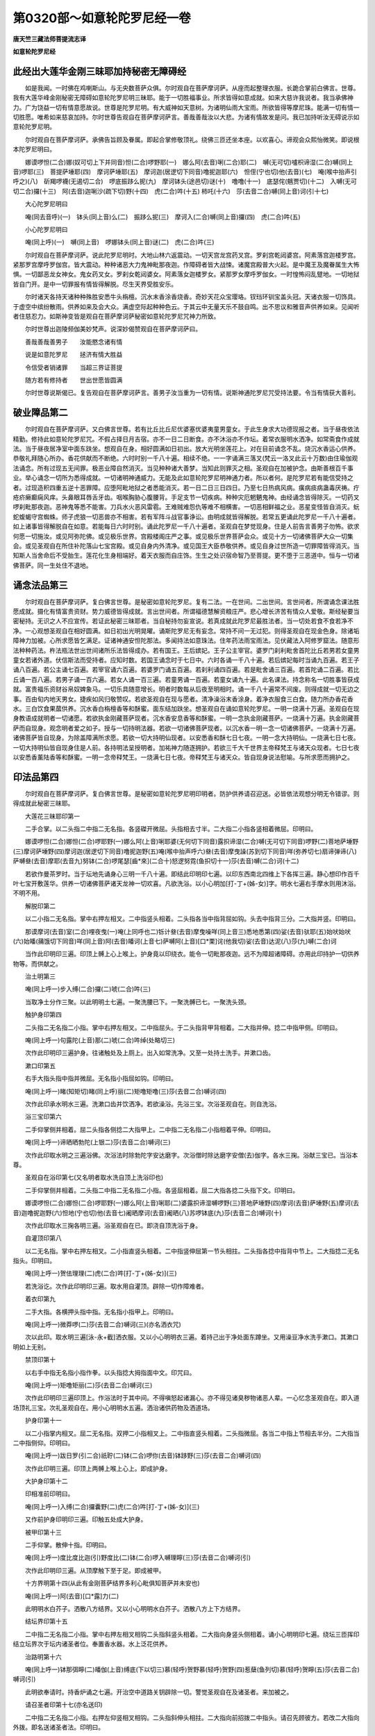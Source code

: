 第0320部～如意轮陀罗尼经一卷
================================

**唐天竺三藏法师菩提流志译**

**如意轮陀罗尼经**

此经出大莲华金刚三昧耶加持秘密无障碍经
--------------------------------------

　　如是我闻。一时佛在鸡喇斯山。与无央数菩萨众俱。尔时观自在菩萨摩诃萨。从座而起整理衣服。长跪合掌前白佛言。世尊。我有大莲华峰金刚秘密无障碍如意轮陀罗尼明三昧耶。能于一切胜福事业。所求皆得如意成就。如来大慈许我说者。我当承佛神力。广为饶益一切有情意愿故说。世尊是陀罗尼明。有大威神如天意树。为诸明仙雨大宝雨。所欲皆得等摩尼珠。能满一切有情一切胜愿。唯希如来慈哀加持。尔时世尊告观自在菩萨摩诃萨言。善哉善哉汝以大悲。为诸有情故发是问。我已加持听汝无碍说示如意轮陀罗尼明。

　　尔时观自在菩萨摩诃萨。承佛告旨顾及眷属。即起合掌修敬顶礼。绕佛三匝还坐本座。以欢喜心。谛观会众熙怡微笑。即说根本陀罗尼明曰。

　　娜谟啰怛(二合)娜(奴可切上下并同音)怛(二合)啰野耶(一)　娜么阿(去音)唎(二合)耶(二)　嚩(无可切)嚧枳谛湿(二合)嚩(同上音)啰耶(三)　菩提萨埵耶(四)　摩诃萨埵耶(五)　摩诃迦(居逻切下同音)噜抳迦耶(六)　怛侄(宁也切)他(去音)(七)　唵(喉中抬声引呼之)(八)　斫羯啰襪(无遏切二合)　啰底振跢么抳(九)　摩诃钵头(途邑切)谜(十)　噜噜(十一)　底瑟侘(魑贾切)(十二)　入嚩(无可切二合)攞(十三)　阿(去音)迦唎沙(疏下切)野(十四)　虎(二合)吽(十五)  柿吒(十六)　莎(去音二合)嚩(同上音)诃(引十七)

　　大心陀罗尼明曰

　　唵(同去音呼)(一)　钵头(同上音)么(二)　振跢么抳(三)　摩诃入(二合)嚩(同上音)攞(四)　虎(二合)吽(五)

　　小心陀罗尼明曰

　　唵(同上呼)(一)　嚩(同上音)　啰娜钵头(同上音)谜(二)　虎(二合)吽(三)

　　尔时观自在菩萨摩诃萨。说此陀罗尼明时。大地山林六返震动。一切天宫龙宫药叉宫。罗刹宫乾闼婆宫。阿素落宫迦楼罗宫。紧那罗宫摩呼罗伽宫。皆大震动。种种诸恶大力鬼神毗那夜迦。作障碍者皆大战悚。诸魔宫殿普大火起。是中魔王及魔眷属生大怖惧。一切鄙恶龙女神女。鬼女药叉女。罗刹女乾闼婆女。阿素落女迦楼罗女。紧那罗女摩呼罗伽女。一时惶怖闷乱躄地。一切地狱皆自门开。是中一切罪报有情皆得解脱。尽生天界受胜安乐。

　　尔时诸天各持天诸种种殊胜安悉牛头栴檀。沉水末香涂香烧香。奇妙天花众宝璎珞。钗珰环钏宝盖头冠。天诸衣服一切饰具。于虚空中缤纷散雨。供养如来及会大众。满虚空际起种种色云。于其云中无量天乐不鼓自鸣。出不思议和雅音声供养如来。见闻听者住慈忍力。如斯神变皆是观自在菩萨摩诃萨秘密如意轮陀罗尼咒神力所致。

　　尔时世尊出迦陵频伽美妙梵声。说深妙偈赞观自在菩萨摩诃萨曰。

　　善哉善哉善男子　　汝能愍念诸有情

　　说是如意陀罗尼　　拯济有情大胜益

　　令信受者销诸罪　　当超三界证菩提

　　随方若有修持者　　世出世愿皆圆满

　　尔时世尊说斯偈已。复告观自在菩萨摩诃萨言。善男子汝当重为一切有情。说斯神通陀罗尼咒受持法要。令当有情获大善利。

破业障品第二
------------

　　尔时观自在菩萨摩诃萨。又白佛言世尊。若有比丘比丘尼优婆塞优婆夷童男童女。于此生身求大功德现报之者。当于昼夜依法精勤。修持此如意轮陀罗尼咒。不假占择日月吉宿。亦不一日二日断食。亦不沐浴亦不作坛。着常衣服明水洒净。如常斋食作成就法。当于昼夜居净室中面东趺坐。想观自在身。相好圆满如日初出。放大光明坐莲花上。对在目前诵念不乱。烧沉水香运心供养。恭敬礼拜随心所办。香花供献而不断绝。六时时别一千八十遍。相续不绝。一一字诵满三落叉(梵云一洛叉此云十万数)由住瑜伽观法诵念。所有过现五无间罪。极恶业障自然消灭。当见种种诸大善梦。当知此则罪灭之相。圣观自在加被护念。由斯善根百千事业。举心诵念一切所为悉得成就。一切诸明神通威力。无能及此如意轮陀罗尼明神通力者。所以者何。是陀罗尼若有能信受持之者。过现造积四重五逆十恶罪障。应堕阿毗地狱之者悉能消灭。若一日二日三日四日。乃至七日热病风病。癀病痰病蛊毒厌祷。疔疮疥癞癫痫风痒。头鼻眼耳唇舌牙齿。咽喉胸胁心腹腰背。手足支节一切疾病。种种灾厄魍魉鬼神。由经诵念皆得除灭。一切药叉啰刹毗那夜迦。恶神鬼等悉不能害。刀兵水火恶风雷雹。王难贼难怨仇等难不相横害。一切恶相鲜福之业。恶星变怪皆自消灭。蚖蛇蝮蝎守宫蜘蛛。师子虎狼一切恶兽亦不相害。若有军阵斗战官事诤讼。由明成就皆得解脱。若常五更诵此陀罗尼一千八十遍者。如上诸事皆得解脱自在如意。若能每日六时时别。诵此陀罗尼一千八十遍者。圣观自在梦觉现身。住是人前告言善男子勿怖。欲求何愿一切施汝。或见阿弥陀佛。或见极乐世界。宫殿楼阁庄严之事。或见极乐世界菩萨会众。或见十方一切诸佛菩萨大众一切集会。或见圣观自在所住补陀落山七宝宫殿。或见自身内外清净。或见国王大臣恭敬供养。或见自身过世所造一切罪障皆得消灭。当知斯人当舍命后不受胎生。莲花化生身相端好。着天衣服而自庄饰。生生之处识宿命智乃至菩提。更不堕于三恶道中。恒与一切诸佛菩萨。同一生处住不退地。

诵念法品第三
------------

　　尔时观自在菩萨摩诃萨。复白佛言世尊。是秘密如意轮陀罗尼。复有二法。一在世间。二出世间。言世间者。所谓诵念课法胜愿成就。摄化有情富贵资财。势力威德皆得成就。言出世间者。所谓福德慧解资粮庄严。悲心增长济苦有情众人爱敬。斯经秘要当密秘持。无识之人不应宣传。若证此秘密三昧耶者。当自秘持勿妄宣说。若真成就此陀罗尼最胜法者。当一切处若食不食若净不净。一心观想圣观自在相好圆满。如日初出光明晃曜。诵斯陀罗尼无有妄念。常持不间一无过犯。则得圣观自在现金色身。除诸垢障神力加被。心所求愿皆乞满足。证诸神通安怛陀那法。多闻持法如意珠法。住年药法雨宝雨法。见伏藏法入阿修罗窟法。随意形法种种药法。杵法瓶法世出世间诸所乐法皆得成办。若有国王。王后嫔妃。王子公主宰官。婆罗门刹利毗舍首陀比丘若男若女童男童女若诸外道。伏信斯法而受持者。应知时数。若国王诵念时于七日中。六时各诵一千八十遍。若后嫔妃每时当诵九百遍。若王子诵八百遍。若公主诵七百遍。若宰官诵六百遍。若婆罗门诵五百遍。若刹利诵四百遍。若是毗舍诵三百遍。若首陀诵二百遍。若比丘诵一百八遍。若男子诵一百六遍。若女人诵一百三遍。若童男诵一百遍。若童女诵九十遍。此名课法。持念称名一切胜事皆获成就。富贵福乐资财谷帛奴婢象马。一切乐具随意增长。明者时数每从后夜至明相时。诵一千八十遍常不间废。则得成就一切无边之事。百由旬内地天男女。捷疾如风归敬赞叹。若欲圣观自在现与愿者。清净澡浴末香涂身。着净衣服食三白食。随力所办香花香水。三白饮食果蓏供养。沉水香白栴檀香等和酥蜜。面东结加趺坐。想圣观自在诵如意轮陀罗尼。一明一烧满十万遍。圣观自在现身教语成就明者一切诸愿。若欲执金刚藏菩萨现者。沉水香安息香等和酥蜜。一明一念执金刚藏菩萨。一烧满十万遍。执金刚藏菩萨而自现身。观念明者爱之如子。授与一切持明法器。若欲一切诸佛菩萨现者。以沉水香一明一念一切诸佛菩萨。一烧满十万遍。诸佛菩萨皆自现身。为除盖障满所求愿。若欲一切大持明仙现者。以安悉香和酥七日七夜。一明一念大持明仙。一烧满七日七夜。一切大持明仙皆自现身住是人前。各持明法呈授明者。加祐神力随逐拥护。若欲三千大千世界主帝释梵王与诸天众现者。七日七夜以安悉香薰陆香等和酥蜜。一明一念帝释梵王。一烧满七日七夜。帝释梵王与诸天众。皆自现身说法慰喻。与所求愿而拥护之。

印法品第四
----------

　　尔时观自在菩萨摩诃萨。复白佛言世尊。是秘密如意轮陀罗尼明印明者。防护供养请召迎送。必皆依法观想分明无令错谬。则得成就此秘密三昧耶。

　　大莲花三昧耶印第一

　　二手合掌。以二头指二中指二无名指。各竖磔开微屈。头指相去寸半。二大指二小指各竖相着微屈。印明曰。

　　娜谟啰怛(二合)娜怛(二合)啰耶野(一)娜么阿(上音)唎耶婆(无何切下同音)露抧谛湿(二合)嚩(无可切下同音)啰野(二)菩地萨埵野(三)摩诃萨埵野(四)摩诃迦(居逻切下同音)噜抳迦野(五)唵(喉中抬声呼六)叄(去音)摩曳譟(苏到切下同音)咩(弥养切七)扇谛弹谛(八)萨嚩叄(去音)摩耶(去音九)努钵(二合)啰尾瑟[齒*來](二合十)怒逻努霓(鱼抧切十一)莎(去音)嚩(二合)诃(十二)

　　若欲作曼茶罗时。当于坛地先诵身心三明一千八十遍。即结此印明印七遍。以印东西南北四维上下各挥三遍。静心想印作百千叶七宝开敷莲华。供养一切诸佛菩萨诸天龙神一切欢喜。凡欲洗浴。以小心明加[打-丁+(姊-女)]字。明水七遍右手摩水则用沐浴。不明不用。

　　解脱印第二

　　以二小指二无名指。掌中右押左相叉。二中指竖头相着。二头指各当中指背屈如钩。头去中指背三分。二大指并竖。印明曰。

　　那谟摩诃(去音)室(二合)哩夜曳(一)唵(上同呼也二)铄计叄(去音)摩曳噪咩(同上音三)悉地悉第(四)娑(去音)驮耶(五)始吠始吠(六)始皤(蒱饿切下同音)咩(同上音)阿(去音)皤诃(上音七)萨嚩阿(上音)[口*栗]诧(他我切)娑(去音)达泥(八)莎(九)嚩(二合)诃

　　当作此印明印三遍。印顶上髆上心上喉上。护身竟以印绕衣。能令一切毗那夜迦。远不为障超诸障碍。亦用此印持护一切供养物等。而供献之。

　　治土明第三

　　唵(同上呼一)步入缚(二合)攞(二)唬(二合)吽(三)

　　当取净土分作三聚。以此明明土七遍。一聚洗腰已下。一聚洗髆已七。一聚洗头颈。

　　触护身印第四

　　二头指二无名指二小指。掌中右押左相叉。二中指屈头。于二头指背甲背相着。二大指并伸。捻二中指甲侧。印明曰。

　　唵(同上呼一)句露陀(上音)那(二)唬(二合)吽绰(处略切三)

　　次作此印明印三遍护身。往诸触处及上厕上。出入如常洗净。又至一处持土洗手。并漱口齿。

　　漱口印第五

　　右手大指头指中指并微屈。无名指小指屈如钩。印明曰。

　　唵(同上呼一)睹(知矩切)睹(同上呼)丽(二)矩噜矩噜(三)莎(去音二合)嚩诃(四)

　　次作此印承水明水三遍。洗漱口齿并饮洒净。若欲澡浴。先浴三宝。次浴圣观自在。则自洗浴。

　　浴三宝印第六

　　二手仰掌侧并相着。屈二头指各侧捻二大指甲上。二中指二无名指二小指相着平伸。印明曰。

　　唵(同上呼一)谛晒晒勃陀(上银二)莎(去音二合)嚩诃(三)

　　次作此印取水明之三遍浴佛。次浴法时除勃陀字安达磨字。次浴僧时除达磨字安僧(去)伽字。各水三掬。浴献三宝已。当浴本尊。

　　圣观自在浴印第七(又名明者取水洗自顶上洗浴印也)

　　二手仰掌侧并相着。二头指二中指二无名指二小指。各竖屈相着。屈二大指各捻二头指下文。印明曰。

　　娜谟啰怛(二合)娜怛(二合)啰耶野(一)娜么阿(上音)唎耶(二)婆露抧谛湿嚩啰野(三)菩地萨埵野(四)摩诃(去音)萨埵野(五)摩诃(去音)迦噜抳迦野(六)怛地(宁也切)他(去音七)阇晒摩诃(去音)阇晒(八)苏啰钵底(九)莎(去音二合)嚩诃(十)

　　次作此印取水三掬各明三遍。浴圣观自在已。即浇自顶洗浴于身。

　　自灌顶印第八

　　以二无名指。掌中右押左相叉。二小指直竖头相着。二中指竖伸屈第一节头相拄。二头指各捻中指背中节上。二大指捻二无名指头。印明曰。

　　唵(同上呼一)贺佉理理(二)虎(二合)吽[打-丁+(姊-女)](三)

　　若洗浴讫。次作此印明印三遍。取水用自灌顶。辟除一切作障难者。

　　着衣印第九

　　二手大指。各横押头指中指。无名指小指甲上。印明曰。

　　唵(同上呼一)微莽啰(二)莎(去音二合)嚩诃(三)(亦名洒衣咒)

　　次以此印。取水明三遍[泳-永+截]洒衣服。又以小心明明衣三遍。着持己出于净处面东蹲坐。又用澡豆净水洗手漱口。其漱口明如上无别。

　　禁顶印第十

　　以右手中指无名指小指作拳。以头指捻大拇指面中文。印咒曰。

　　唵(同上呼一)矩噜矩丽(二)莎(去音二合)嚩诃(三)

　　次作此印明印三遍印顶上。作浴法时于其中间。不得嗔怒起诸漏心。亦不得见诸臭秽物诸恶人辈。一心忆念圣观自在。即入道场顶礼三宝。次礼圣观自在。用小心明明水五遍。洒治诸供药物及洒道场。

　　护身印第十一

　　以二小指掌内相叉。屈二无名指。双押二小指相叉上。二中指直竖头相着。二头指微屈。各当二中指上节相去半分。二大指当二中指侧仰。印明曰。

　　唵(同上呼一)跋日罗(引二合)祇聍(二)钵(二合)啰你(去音)钵跢野(三)莎(去音二合)嚩诃(四)

　　次作此印明三遍。印顶上两髆上喉上心上。即成护身。

　　大护身印第十二

　　印相准前印明曰。

　　唵(同上呼一)入缚(二合)攞囊野(二)虎(二合)吽[打-丁+(姊-女)](三)

　　又作前护身印明印三遍。印触五处成大护身。

　　被甲印第十三

　　二手仰掌。散伸十指。印明曰。

　　唵(同上呼一)度比度比迦(引)野度比(二)钵(二合)啰入嚩理矃(三)莎(去音二合)嚩诃(引)

　　次作此印明印三遍。从顶摩触下至于足。即成被甲。

　　十方界明第十四(从此有金刚菩萨结界多利心毗俱知菩萨并未安也)

　　唵(同上呼一)阿(去音)[口*露]力(二)

　　此明明水白芥子。洒散八方结界。又以小心明明水白芥子。洒散八方上下方结界。

　　结坛界印第十五

　　二中指二无名指二小指。掌中右押左相叉相钩二头指斜竖头相着。二大指向身竖头侧相着。诵小心明明印七遍。绕坛三匝挥印结立坛界次于坛内诸圣者位。奉置香水器。水上泛花供养。

　　治路明第十六

　　唵(同上呼一)钵那弭矃(二)皤伽(上音)缚底(下以切三)慕(轻呼)贺野慕(轻呼)贺野(四)惹蘖(鱼列切)慕(轻呼)贺矃(五)莎(去音二合)嚩诃(引)

　　此明欲奉请时。持香炉诵之七遍。开治空中道路关钥辟除一切。警觉圣观自在及诸圣者。来加被之。

　　请召圣者印第十七(亦名送印)

　　二中指二无名指二小指。右押左仰竖相叉相钩。二头指斜伸头相拄。二大指向前招拨二中指头。请召先顾彼方。若改二大指向外拨。即名送诸圣者法。印明曰。

　　唵(同上呼一)睹噜睹噜(二)莎(去音二合)缚诃(引三)

　　次作此印诵明七遍。请诸圣者降会道场。

　　迎印第十八

　　二手十指。掌中右押左相叉作拳。各露中节。竖右大指来去。印明曰。

　　娜谟啰怛(二合)娜怛(二合)啰耶野(一)娜么阿(上音)唎耶(二)婆露抧谛湿缚啰野(三)菩地萨埵野(四)摩诃(去音)萨埵野(五)摩诃迦噜抳迦野(六)钵头(二合)摩钵头(二合)摩(七)钵头(二合)摩播矃(八)娑(去音)罗娑(去音)啰(九)翳醯曳醯(十)婆(上音)伽(上音)畔(十一)那(去音)哩(二合)夜婆露抧谛湿缚啰野(十二)阿(上音)奴绀播谟播驮野(十三)啊(去音)[口*露]力(十四)

　　次作此印诵明三遍。右转迎想圣者至坛供养。

　　供养香水印第十九

　　二手十指掌中右押左相叉。双合成拳。竖左头指而遍示之。印明曰。

　　唵(同上呼一)啊(去音)[口*露]力(二)

　　次作此印明印三遍。印香水器捧持当额供养奉请。

　　华座印第二十

　　二手仰掌。二头指二中指二无名指二小指。各竖背相并着。二头指各附着中指背。二头指头与二中指上文齐。二大指各附头指下文。印明曰。

　　唵(同上呼一)钵头(二合)摩寐逻野(二)莎(去音二合)缚诃(三)

　　次作此印诵明三遍。与诸圣者敷设花座。白言圣者善来。由本愿力不舍大悲。来降赴此卑弊之处。开无等恩愿垂加持受斯供养。满有情愿各就本座。作请坐印总请想诸圣者各就座坐。

　　请坐印第二十一

　　二头指二无名指二小指。掌中右押左相叉作拳。二大指双屈入掌。二中指竖头相拄。上下来去。

　　次作此印诵小心明三遍。请圣观自在及请诸菩萨。各就座坐。次请用军茶利金刚结界严护。

　　除障印第二十二(此亦结壇一用)

　　二中指二无名指二小指。掌内右押左相叉。二头指斜竖头相拄。二大指向身竖头相拄。印明曰。

　　唵(同上呼一)耳[口*栗](二合)耳曩(去音)伽(上音二)勃(二合)力婆夜(三)弊(毗药切)你抳(四)莎(去音二合)缚诃(五引)

　　次作此印明印三遍。印一切花香供养物等。作净除障。

　　想供养印第二十三(此咒无物空想)

　　二手合掌。二大指二中指二无名指二小指。头各右押左相叉。二头指各捻中指背上节。印明曰。

　　娜谟萨缚勃陀(上音一)步地萨埵南(上音二)萨婆詑沃刈谛(三)萨(僧邑切)颇(二合)啰伊摩(二合)吽(四)伽(上音)伽(上音)那(去音)绀(五)莎(去音二合)缚诃(引六)

　　次作此印明印三遍。想为种种供养圣者。当作种种赞叹三宝赞叹圣观自在。随心所乐发愿回向。忏悔诸罪发菩提心。

　　求生印第二十四(亦名水母生印)

　　二大指二小指竖头相着微屈。二头指二中指二无名指。各竖散伸微屈。令头间各相去一寸。印明曰。

　　唵(同上呼一)钵头(途邑切二合)慕皤(菩饿切)婆(无何切)野(二)莎(去音二合)缚诃(引)

　　次作此印明印三遍。显示诸尊一切欢喜。拥护加被所求福愿。

　　根本印第二十五

　　二手合掌虚掌内。二大指相并竖伸。屈二头指捻二大指头上相拄。诵大心明小心明。明印三遍。印顶上左右髆上喉上心上。护身被甲则印药上。诵大心明小心明。明药光护。

　　大心印第二十六

　　准前印改左手当心仰伸。改右手向外扬掌。诵大心明明印三遍。呈示圣观自在。请愿成办一切事业。

　　净治珠明第二十七

　　唵(同上呼一)暗没(二合)哩耽俨袂室(二合)哩曳(二)室唎(二合)忙(去音)哩你(轻呼三)莎(去音二合)缚诃(引四)

　　以此明净治念珠。当用莲子或摩尼珠。以牛五净浴之。一一珠明七遍。穿持系毕又明一百八遍。如法受持。(又后成就数珠咒一千八十遍讫。勿秽恶处著常香合盛之)

　　捧数珠印第二十八(亦名成就珠)

　　右手取珠置于掌中。二手合掌大虚掌内。捧珠明曰。

　　唵(同上呼一)缚苏(上音)皤底(二)室(二合)哩曳(三)钵持(二合)莽忙[口*履](四)莎(去音二合)缚诃(引五)

　　此明又明珠一千八十遍清净受持。每取珠时三遍明珠。二手当心相去六寸或当鼻前。二手五指各攒捻念珠。捻一一珠与明同了。断诸缘虑一心凝目。想念圣观自在陀罗尼字。圆光身心光明如日不令错乱。随所力念乃至千万。身极疲顿诵念方息。开目瞻睹圣观自在。合掌顶礼种种赞叹圣观自在。出道场时复献香水。作是思惟我当以何方便。令诸有情永免生死证入菩提。若成就药者。瞻想圣观自在。一心系药捷捷诵明。候太阴太阳盈复。如本药现暖烟增光。药即成就。

　　解界印第二十九

　　二无名指掌内右押左相钩。二大指捻二无名指甲上。二中指竖头相拄。二头指附二中指背相着。二小指并竖相着。印明曰。

　　唵(同上呼一)纥(二合)哩阿(上音)叄(去音)忙拟矃(二)虎(二合)吽

　　次作此印诵明七遍。左转三匝解结坛界。若解界已。又献香水供养发遣。作前迎印向外拨之。送诸圣者。

　　五净明第三十

　　唵(同上呼一)耶输(上音)提(二)莎(去音二合)缚诃(引三)

　　明者若食触秽食时。以此明净牛五净一百八遍。以茅草搅令相和服之。解其触秽。即得清净。一切药物供养器物。香水香花涂香烧香。饮食然灯磨香吃食。着脱衣服洒水澡浴作净。皆用小心明明之五遍。威光增泽遣治诸障。

坛法品第五
----------

　　尔时观自在菩萨摩诃萨。复白佛言。世尊。是秘密如意轮陀罗尼大曼茶罗印三昧耶。成就世间三种药法。令世人民见闻欢喜而相爱敬。当候太阴太阳蚀时。预二七日于闲静处。方量四肘或复五肘。或复八肘随自力能。如法掘地除去恶土瓦石骨木。以净黄土培筑平填。初瞿摩夷涂次黄土泥涂。次香泥涂精细泥饰。分为二院。内院当心画三十二叶开敷莲花。于花台上画如意轮圣观自在菩萨。面西结加趺坐。颜貌熙怡身金色相。首戴宝冠冠有化佛。菩萨左手执开莲花。当其台上画如意宝珠。右手作说法相。天诸衣服珠珰环钏。七宝璎珞种种庄严。身放众光。东面画圆满意愿明王。左画白衣观世音母菩萨。北面画大势至菩萨。左画多罗菩萨。西面画马头观世音明王。左画一髻罗刹女。南面画四面观世音明王。左画毗俱胝菩萨。是等菩萨宝冠珠璎耳珰环钏。天诸衣服种种庄严。坐莲花上半加趺坐。外院东面画天帝释。左右画诸天众围绕。南面画焰魔王(即阎罗大王也)左右画诸鬼母众围绕。西面画水天王。左右画难陀龙王乌波难驮龙王及诸龙王众围绕。北面画多闻天王。左右画诸药叉众围绕。东南面画火天神。左右画苦行仙众围绕。西南面画罗刹王。左右画诸罗刹众围绕。西北面画风天王。左右画风天众围绕。东北面画大自在天王。左右画宫槃茶鬼众围绕。又东面画日天子。左右画七星天众围绕。又西面画月天子。左右画七星天众围绕。又西面画地天神。左右画诸药叉神围绕。又东面画大梵天王。左右画诸梵众天围绕。又西面画阿素落王。左右画阿素洛仆从围绕。又西门画始缚(无可切)婆歌(呼我切)明王。是等天神各执器仗。种种衣服如法庄严半加趺坐。内外院界画宝阶道。内院界上遍画种种色如意宝珠。绕画火焰。外院界上遍画独股金刚杵。令头相次绕画火焰。此秘密曼茶罗三昧耶。力不逮者但画座位。各于位上题书名字。作法供养亦得成就。若画匠画时。清净澡浴着净衣服。每日与授八戒斋法。如法画饰。彩色笔盏皆净好者。若画饰已。明者净浴着净衣服。依法作治护身护伴。结界奉请香水供养。烧沉水香白檀香安悉香薰陆香。坛内圣观自在前。敷莲荷叶置于药器。以莲花叶盖覆器上。加牛五净[泳-永+截]洒药上。并印护持。各依位次。献诸香水香花果蓏三白饮食。及诸饮食酥油灯鬘如法供养。则当呈示三昧耶令普照知。其奉请香水及献香水香花涂香烧香果蓏饮食灯明。皆印加持明之三遍。此秘密曼拏罗三昧耶。是圣观自在现身与愿处。是一切诸天明仙神敬赞叹守护处。是诸有情蠲除一切罪障处。是成就世出世间二种药处。增长福蕴。命终当得往生西方极乐刹土。莲花化生。着天衣服而自庄严。识宿命智。乃至菩提不堕恶道。

佩药品第六
----------

　　尔时观自在菩萨摩诃萨。复白佛言。世尊。是秘密如意轮陀罗尼明。有三种药。一者佩药。二者含药。三者眼药。言佩药者。等分当用牛黄白栴檀香郁金香龙脑香麝香丁香白豆蔻红莲花须青莲花叶肉豆蔻素靺啰拏钵怛啰石蜜。涂坛结界明药一千八十遍。相和捣篵为丸。和捣药时调调诵明。明药不绝总勿世语。法即成就。盛药器中置于坛内圣观自在前。诵根本明大心明小心明。加法药。乃至太阳太阴盈复圆满。药现暖烟增光。若暖相现。烧薰衣服佩戴。点额上睑上眉间上者。则谓一切人民爱敬遵崇教命。若烟相现。烧薰衣服佩戴。点者则得安怛陀那自在成就。若增相现。薰衣点佩福德增寿。一切鬼神怖不相娆魍魉诸病皆得除差。若光相现。薰衣点佩则证神通明仙之位。国王王子后妃婇女。宰官僚佐男女大小。见令欢喜敬事供养。施诸财宝随顺赞叹。一切灾厄宿障五无间罪。应堕阿毗地狱者亦皆消灭。由明药成福德增盛。人所睹见而不厌怠。获大胜愿。犹如日轮随方至处除世幽冥。一切观爱诸事成办。水难火难刀杖毒药蛊毒咒咀。虎狼毒虫悉不灾害。设复有人临当刑戮。以药熏佩由药势力。刀寻段坏而得解脱。若复有人杻械枷锁禁系牢狱。以药熏佩而得解脱。是持明者作此法时。应当至心诚信斯法勿怀疑惑。依法修治必不虚也(此药有毒持勿妄服)

含药品第七
----------

　　尔时观自在菩萨摩诃萨。复白佛言世尊。是陀罗尼明含香法者。世间一切恭敬爱乐。等分当以龙脑香麝香郁金香牛黄。涂坛结界明药一千八十遍。相和捣研。以天雨水和丸如麻子。盛药器中置于坛内圣观自在前。诵根本陀罗尼明大心明小心明。作成就法候太阴太阳盈复圆满。药若暖烟增光明现。验斯相成密处阴干。若暖相现含持诵念。摄诸人民相敬赞叹。口诸疾病皆悉除差口气香洁。若烟相现含持诵念。心所愿求自然圆满。除诸灾患语业清净。薄除垢障见者敬伏。若增相现。含持诵念寿命增远。魍魉鬼神见皆怖走。若光相现含持诵念。则证神通明仙之位识宿命智。五无间罪自然除灭。世间诸难皆得解脱。国王王子后妃婇女。宰官人民外道等辈。见闻讲论种种言词。悉皆信受欢喜听闻摄伏供事。施诸财宝一切成办。如转轮王曼驮多慈育天下。得与帝释同一床坐。是持明者含斯药力。乃至有所听闻持皆不忘。世间智慧辩说无碍。言音和雅如紧那罗令众乐闻。若含斯药入阵斗战定胜他军。若常含药依法诵念。圣观自在现斯人前。与所求愿随心满足。又法作四肘曼茶罗。基高尺二寸平治填拭。以瞿摩夷黄土埿白栴檀香埿涂。坛上置圣观自在像。像面向西。香花灯明三时布献。唯除苦花臭花。沉水香白栴檀香烧焯供养。以白栴檀木作摩尼幢枨量高一肘。幢头缯彩庄严下垂幡带。幢头置摩尼珠。其珠以红颇梨。或用水精皆净无瑕翳。其幢置坛心上。以七丸药悬置幢上。坛西作法面东趺坐。诵根本陀罗尼明大心明小心明。启请圣观自在。帝释天大梵天四天王天。持明仙湿婆么歌明王。一髻罗刹女度底使者。时明一千八十遍。烧香散花梵音赞叹而供养之。满一百日夜。于圣观自在所求如愿。一切摄伏随顺安住。得与咒仙同行。业缘诸仙敬护。直至命终请往使处必不疑也。此名如意密使之法。夫用药者。应以药丸随日多少作末。石蜜和丸盛银器中。大心明小心明明一千八十遍。持药一明一触菩萨二足一百八遍。置密净处。每欲含时明三七遍。含持默诵三明一百八遍。一切鬼神难调伏者。而皆降伏随心驱使速得成办。若含若带所向之处。见者欢喜无不和偶。能成一切秘妙之事。若入王宫若入僧中。若入聚落若入外道。皆密含药默诵明。摄善言相教。则得一切顺伏相向乐同一处。心所念求为皆成就。常得贵人爱敬供养。若常如法作是法者。于日日中应受种种上妙供养。若有怨敌军阵斗诤皆得胜利。以是因缘圣观自在。于一切时护如爱子与大自在。作是法者除不至心。

眼药品第八
----------

　　尔时观自在菩萨摩诃萨。复白佛言。世尊。是陀罗尼明眼药法者。令诸有情获大胜利如意成就。圣观自在与所求愿一切圆满。其药等分雄黄迦俱婆昵夜珊(此云苍耳子烧取沥余本译云取苍耳子仁)红莲华须。青莲花叶牛黄郁金香黄[木*薑](余本译云干姜未详)小折(一云象胆)荜茇胡椒海水沫。涂坛结界明药一千八十遍。相和茑研。又以麝香龙脑香自生石蜜。各减前药半分相和精研。盛铜器中置坛内圣观自在前。诵根本明大心明小心明。作成就法当候日月盈复圆满。药暖烟增光现。药则成就。随上中下成就证相。先以药涂圣观自在足下。于诸有情起大悲心。当诵前三明一百八遍则当涂眼。所有翳障白晕眵泪。赤膜雀目胎赤风赤。眼中努肉皆得除差。第二度涂者所有头痛。或头半痛口诸疾病。壮热病一日发二日发三日发。或常发者悉皆除差。第三度涂者。一切诸恶神病鬼病癫痫风病。乃至八万四千神鬼。种种病恼悉得除愈。第四度涂者。一切作障毗那夜迦。诸魔鬼神皆怖远离。第五度涂者。一切怨难兵阵斗诤。皆得胜利有大威德。第六度涂者。一切重罪五无间业。应堕阿毗地狱之者。及诸恶梦一切灾怪。不吉祥相悉皆除灭。第七度涂者。国王王子后妃婇女宰官僚佐。一切男女悉皆随顺。信向爱乐而为供养。第二七度涂者得大自在。第三七度涂者福植如王。一切人民悉伏随顺亲近供养。第四七度涂者。一切药叉及药叉女种族眷属。随意摄伏任为给使。第五七度涂者。一切罗刹及罗刹女。一切阿修罗及阿修罗女。一切龙及龙女。自在摄伏皆为给使。第六七度涂者。一切大力幻化飞空。洛刹瑜吉尼。现种种形随意给使。乃至菩提随逐拥护。第七七度涂者。摩诃迦罗神鬼子母神八部诸神。而皆摄伏随从拥护。第八七度涂者。能见一切隐形仙辈。第九七度涂者。能见地中一切伏藏。第十七度涂者。能见诸仙人宫阿修罗宫一切门开。见彼宫中一切出入。第十一七度涂者。入于山林能见一切药精现形。威光赫奕求之长寿。及大势力采取如意。第十二七度涂者。能开诸山神仙宫门。是中神仙迎持明者。入须仙药则得如意。第十三七度涂者。能开海中一切龙宫。见中龙众一切欢喜无有障碍。第十四七度涂者。能见欲界诸神宫室一切门开。第十五七度涂者。夜行黑闇明见如昼。第十六七度涂者。能见水际金刚际风轮际空际。第十七七度涂者。能见四天王天。亦能下见地狱受苦有情。令彼有情皆得解脱。第十八七度涂者。威光如日破诸黑闇。第十九七度涂者。能见圣执金刚菩萨。祈乞诸愿悉皆满足。第二十七度涂者。能见圣观自在与所求愿悉皆满足。第二十一七度涂者。能得神通观见色界诸天宫殿。自在游戏出入无碍复见十方一切刹海诸佛菩萨独觉声闻会众净佛国土。若一年涂者。密持三明得净五眼。功德福蕴神通威力。转更增长齐诸天等。每涂药时铜箸揾药明三七遍。点涂眼中如法持明。若诸有情修持斯法求于胜愿。当深信解勿生疑惑。常于有情生大悲心学佛智慧。即得成就如向所说。一切事业必不虚也。作此法者心生疑惑复不专功。所作诸法则不成就。

护摩品第九
----------

　　尔时观自在菩萨摩诃萨。复白佛言。世尊。是陀罗尼明护摩法。饶益有情成就一切最胜之法。破诸盖障止诸怨敌。一切毗那夜迦不相障恼。一切人民见皆欢喜。于清净处方量三肘净治涂地。当中圆一肘深半肘穿火炉坑。瞿摩夷黄土泥如法摩拭。白栴檀木长二把半。截之炉中累烧。等分以稻谷花白芥子沉水香和酥蜜乳酪。于五更时护摩一千八十遍。五无间罪一切业障一时消灭。若经七日作护摩者。寿命无夭出诸重罪得身清净。若二七日作护摩者。福寿增越国王王子辅相人民。见其爱敬如事火天。若三七日作护摩者。三十三天释提桓因。并诸天众日月天子。皆来拥护与诸愿满。四天王神持明仙众并诸眷属。皆来拥护与其效验。执金刚菩萨与大胜愿。圣观自在当现其身。授加大愿随意满足。令世人民皆当敬伏。若天亢旱以白芥子和酥。三日三夜如法护摩则降甘雨。若多霖雨取护摩灰。仰观空中明一百八遍。上散空中其雨即晴。若灾风雹雨卒暴起时。用护摩灰明一百八遍。望向散之风雹即止。若常依法诵念明者。威德神力而无所畏如那罗延。舍此身后即生西方极乐世界。随所生处常识宿命。乃至菩提不堕恶道。

　　世尊此如意轮陀罗尼明。无量功德踰海无极。若比丘比丘尼优婆塞优婆夷童男童女。能依斯法不生疑惑。书写读诵常受持者。心有忆持一切事业。皆尽如意得大威德。时诸四部信男信女皆悉爱敬。持明仙王与诸仙众冥密守护。加祐福事自然成办。得大尊贵恭敬供养。一切财宝真珠摩尼。金银琉璃珂贝璧玉。衣服乐具而皆丰足。获大福植诸愿满故。是持明者得斯吉祥如意悉地勿轻泄人。所获神力永无退失。世尊此如意轮陀罗尼明印明。威神如是甚为希有。或净不净能成有情。心寂法海入诸三昧。神道游戏住佛菩提。以斯因缘我以大悲成熟有情。唯希如来加持覆护。

嘱累品第十
----------

　　尔时世尊赞观自在菩萨摩诃萨言。善哉善哉大慈悲者。能善说此如意轮陀罗尼明。是法于赡部洲。利乐成熟一切有情菩提善根。若有有情发心。于此如意轮陀罗尼明。读诵受持恒不间者。则此生中。证见色寂圆照神通游戏智三昧耶。非但现世得大福利。亦于当生获大功德。是故一切天龙八部。皆应敬护如事火天。我以持此明者付嘱于汝。常勤加护。念斯明者得其证验。见信汝身我已随喜。尔时观自在菩萨摩诃萨。白佛言。世尊。我于无量劫来以大悲力。受如来教付嘱有情。常随拥护与其效验。唯佛证知为于有情。说此如意轮陀罗尼明。若受持者依课诵持。得愿满足证成不难。承佛神力得作如是救苦有情。尔时圣观自在菩萨摩诃萨说此经已。一切大众皆大欢喜信受奉行。
